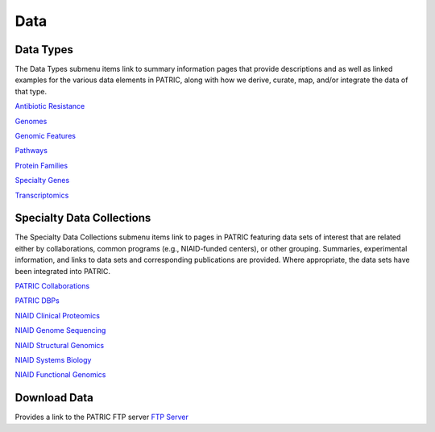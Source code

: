 Data
=====

Data Types
-----------
The Data Types submenu items link to summary information pages that provide descriptions and as well as linked examples for the various data elements in PATRIC, along with how we derive, curate, map, and/or integrate the data of that type.

`Antibiotic Resistance
<https://patricbrc.org/view/DataType/AntibioticResistance>`__

`Genomes
<https://patricbrc.org/view/DataType/Genomes>`__

`Genomic Features
<https://patricbrc.org/view/DataType/GenomicFeatures>`__

`Pathways
<https://patricbrc.org/view/DataType/Pathways>`__

`Protein Families
<https://patricbrc.org/view/DataType/ProteinFamilies>`__

`Specialty Genes
<https://patricbrc.org/view/DataType/SpecialtyGenes>`__

`Transcriptomics
<https://patricbrc.org/view/DataType/Transcriptomics>`__
 
Specialty Data Collections
--------------------------
The Specialty Data Collections submenu items link to pages in PATRIC featuring data sets of interest that are related either by collaborations, common programs (e.g., NIAID-funded centers), or other grouping.  Summaries, experimental information, and links to data sets and corresponding publications are provided.  Where appropriate, the data sets have been integrated into PATRIC.

`PATRIC Collaborations
<https://patricbrc.org/webpage/website/data_collections/patric_collaborations.html>`__
 
`PATRIC DBPs
<https://patricbrc.org/webpage/website/data_collections/patric_dbps.html>`__
 
`NIAID Clinical Proteomics
<https://patricbrc.org/webpage/website/data_collections/niaid_clinical_proteomics.html>`__
 
`NIAID Genome Sequencing
<https://patricbrc.org/webpage/website/data_collections/niaid_genome_sequencing.html>`__
 
`NIAID Structural Genomics
<https://patricbrc.org/webpage/website/data_collections/niaid_structural_genomics.html>`__
 
`NIAID Systems Biology
<https://patricbrc.org/webpage/website/data_collections/niaid_systems_biology.html>`__
 
`NIAID Functional Genomics
<https://patricbrc.org/webpage/website/data_collections/niaid_functional_genomics.html>`__
 

Download Data
-------------
Provides a link to the PATRIC FTP server
`FTP Server
<ftp://ftp.patricbrc.org/>`__

